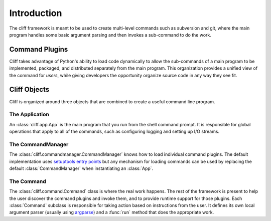 ==============
 Introduction
==============

The cliff framework is meant to be used to create multi-level commands
such as subversion and git, where the main program handles some basic
argument parsing and then invokes a sub-command to do the work. 

Command Plugins
===============

Cliff takes advantage of Python's ability to load code dynamically to
allow the sub-commands of a main program to be implemented, packaged,
and distributed separately from the main program. This organization
provides a unified view of the command for *users*, while giving
developers the opportunity organize source code in any way they see
fit.

Cliff Objects
=============

Cliff is organized around three objects that are combined to create a
useful command line program.

The Application
---------------

An :class:`cliff.app.App` is the main program that you run from the shell
command prompt. It is responsible for global operations that apply to
all of the commands, such as configuring logging and setting up I/O
streams.

The CommandManager
------------------

The :class:`cliff.commandmanager.CommandManager` knows how to load
individual command plugins. The default implementation uses
`setuptools entry points`_ but any mechanism for loading commands can
be used by replacing the default :class:`CommandManager` when
instantiating an :class:`App`.

The Command
-----------

The :class:`cliff.command.Command` class is where the real work
happens. The rest of the framework is present to help the user
discover the command plugins and invoke them, and to provide runtime
support for those plugins. Each :class:`Command` subclass is
responsible for taking action based on instructions from the user. It
defines its own local argument parser (usually using argparse_) and a
:func:`run` method that does the appropriate work.

.. _setuptools entry points: http://packages.python.org/distribute/setuptools.html

.. _argparse: http://docs.python.org/library/argparse.html
